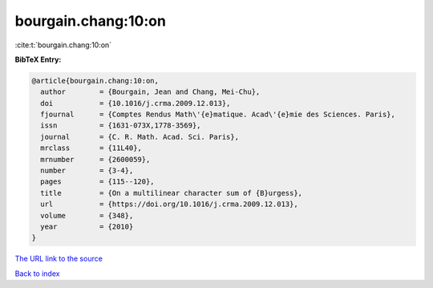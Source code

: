 bourgain.chang:10:on
====================

:cite:t:`bourgain.chang:10:on`

**BibTeX Entry:**

.. code-block:: bibtex

   @article{bourgain.chang:10:on,
     author        = {Bourgain, Jean and Chang, Mei-Chu},
     doi           = {10.1016/j.crma.2009.12.013},
     fjournal      = {Comptes Rendus Math\'{e}matique. Acad\'{e}mie des Sciences. Paris},
     issn          = {1631-073X,1778-3569},
     journal       = {C. R. Math. Acad. Sci. Paris},
     mrclass       = {11L40},
     mrnumber      = {2600059},
     number        = {3-4},
     pages         = {115--120},
     title         = {On a multilinear character sum of {B}urgess},
     url           = {https://doi.org/10.1016/j.crma.2009.12.013},
     volume        = {348},
     year          = {2010}
   }

`The URL link to the source <https://doi.org/10.1016/j.crma.2009.12.013>`__


`Back to index <../By-Cite-Keys.html>`__
